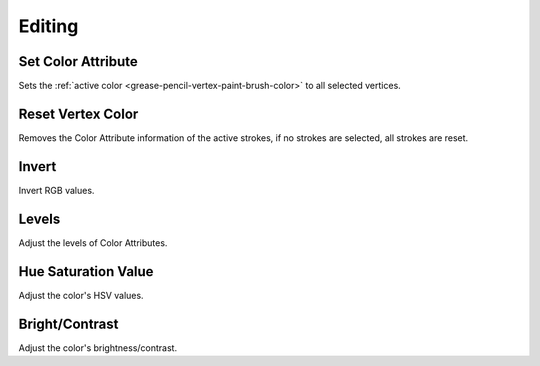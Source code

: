 
*******
Editing
*******

.. _bpy.ops.gpencil.vertex_color_set:

Set Color Attribute
===================

.. reference::

   :Mode:      Vertex Paint Mode
   :Menu:      :menuselection:`Paint --> Set Color Attribute`

Sets the :ref:`active color <grease-pencil-vertex-paint-brush-color>` to all selected vertices.


.. _bpy.ops.gpencil.stroke_reset_vertex_color:

Reset Vertex Color
==================

.. reference::

   :Mode:      Vertex Paint Mode
   :Menu:      :menuselection:`Paint --> Reset Vertex Color`

Removes the Color Attribute information of the active strokes,
if no strokes are selected, all strokes are reset.


.. _bpy.ops.gpencil.vertex_color_invert:

Invert
======

.. reference::

   :Mode:      Vertex Paint Mode
   :Menu:      :menuselection:`Paint --> Invert`

Invert RGB values.


.. _bpy.ops.gpencil.vertex_color_levels:

Levels
======

.. reference::

   :Mode:      Vertex Paint Mode
   :Menu:      :menuselection:`Paint --> Levels`

Adjust the levels of Color Attributes.


.. _bpy.ops.gpencil.vertex_color_hsv:

Hue Saturation Value
====================

.. reference::

   :Mode:      Vertex Paint Mode
   :Menu:      :menuselection:`Paint --> Hue Saturation Value`

Adjust the color's HSV values.


.. _bpy.ops.gpencil.vertex_color_brightness_contrast:

Bright/Contrast
===============

.. reference::

   :Mode:      Vertex Paint Mode
   :Menu:      :menuselection:`Paint --> Bright/Contrast`

Adjust the color's brightness/contrast.
